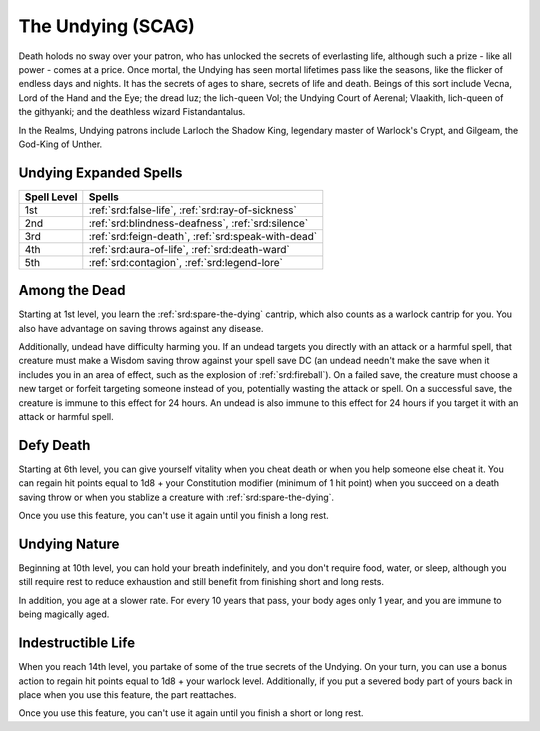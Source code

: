 .. _srd:warlock-undying-archetype:

The Undying (SCAG)
^^^^^^^^^^^^^^^^^^

Death holods no sway over your patron, who has unlocked the secrets of everlasting life, although such a prize - like
all power - comes at a price. Once mortal, the Undying has seen mortal lifetimes pass like the seasons, like the flicker
of endless days and nights. It has the secrets of ages to share, secrets of life and death. Beings of this sort include
Vecna, Lord of the Hand and the Eye; the dread luz; the lich-queen Vol; the Undying Court of Aerenal; Vlaakith, lich-queen
of the githyanki; and the deathless wizard Fistandantalus.

In the Realms, Undying patrons include Larloch the Shadow King, legendary master of Warlock's Crypt, and Gilgeam, the God-King of Unther.

Undying Expanded Spells
~~~~~~~~~~~~~~~~~~~~~~~~~~~~~

=========== =========
Spell Level Spells
=========== =========
  1st       :ref:`srd:false-life`, :ref:`srd:ray-of-sickness`
  2nd       :ref:`srd:blindness-deafness`, :ref:`srd:silence`
  3rd       :ref:`srd:feign-death`, :ref:`srd:speak-with-dead`
  4th       :ref:`srd:aura-of-life`, :ref:`srd:death-ward`
  5th       :ref:`srd:contagion`, :ref:`srd:legend-lore`
=========== =========

Among the Dead
~~~~~~~~~~~~~~

Starting at 1st level, you learn the :ref:`srd:spare-the-dying` cantrip, which also counts as a warlock cantrip for you. You also
have advantage on saving throws against any disease.

Additionally, undead have difficulty harming you. If an undead targets you directly with an attack or a harmful spell, that creature
must make a Wisdom saving throw against your spell save DC (an undead needn't make the save when it includes you in an area of effect, such
as the explosion of :ref:`srd:fireball`). On a failed save, the creature must choose a new target or forfeit targeting someone instead
of you, potentially wasting the attack or spell. On a successful save, the creature is immune to this effect for 24 hours. An undead is
also immune to this effect for 24 hours if you target it with an attack or harmful spell.

Defy Death
~~~~~~~~~~

Starting at 6th level, you can give yourself vitality when you cheat death or when you help someone else cheat it. You can regain hit points
equal to 1d8 + your Constitution modifier (minimum of 1 hit point) when you succeed on a death saving throw or when you stablize a creature
with :ref:`srd:spare-the-dying`.

Once you use this feature, you can't use it again until you finish a long rest.

Undying Nature
~~~~~~~~~~~~~~

Beginning at 10th level, you can hold your breath indefinitely, and you don't require food, water, or sleep, although you still require rest
to reduce exhaustion and still benefit from finishing short and long rests.

In addition, you age at a slower rate. For every 10 years that pass, your body ages only 1 year, and you are immune to being magically aged.

Indestructible Life
~~~~~~~~~~~~~~~~~~~

When you reach 14th level, you partake of some of the true secrets of the Undying. On your turn, you can use a bonus action to regain hit points
equal to 1d8 + your warlock level. Additionally, if you put a severed body part of yours back in place when you use this feature, the part reattaches.

Once you use this feature, you can't use it again until you finish a short or long rest.